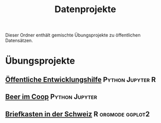 #+TITLE: Datenprojekte
#+OPTIONS: toc:nil
Dieser Ordner enthält gemischte Übungsprojekte zu öffentlichen Datensätzen.
* Übungsprojekte
** [[./APD/APD.ipynb][Öffentliche Entwicklungshilfe]]      :Python:Jupyter:R:
** [[./beers/beers.ipynb][Beer im Coop]]                     :Python:Jupyter:
** [[http://htmlpreview.github.io/?https://github.com/metroxylon/explorations/blob/master/post/briefkasten.html][Briefkasten in der Schweiz]]     :R:orgmode:ggplot2:
